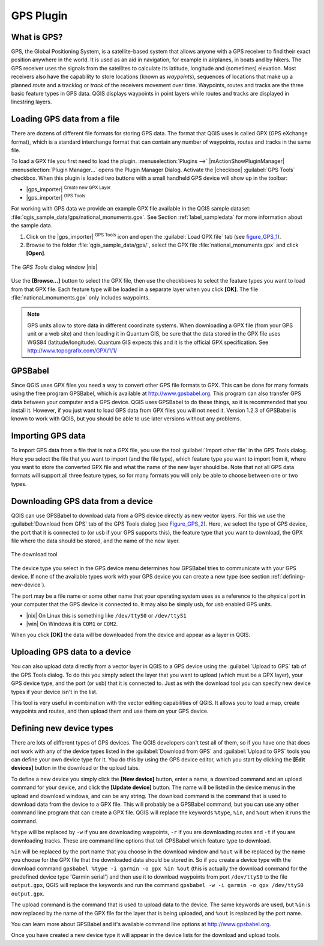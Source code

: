 .. comment out this Section (by putting '|updatedisclaimer|' on top) if file is not uptodate with release

.. _plugin_gps:

GPS Plugin
==========

.. _`whatsgps`:

What is GPS?
------------

GPS, the Global Positioning System, is a satellite-based system that allows
anyone with a GPS receiver to find their exact position anywhere in the world.
It is used as an aid in navigation, for example in airplanes, in boats and by
hikers. The GPS receiver uses the signals from the satellites to calculate its
latitude, longitude and (sometimes) elevation. Most receivers also have the
capability to store locations (known as *waypoints*), sequences of locations
that make up a planned *route* and a tracklog or *track* of the receivers
movement over time. Waypoints, routes and tracks are the three basic feature
types in GPS data. QGIS displays waypoints in point layers while routes and
tracks are displayed in linestring layers.

.. _`label_loadgps`:

Loading GPS data from a file
----------------------------

There are dozens of different file formats for storing GPS data. The format
that QGIS uses is called GPX (GPS eXchange format), which is a standard
interchange format that can contain any number of waypoints, routes and tracks
in the same file.

To load a GPX file you first need to load the plugin.
:menuselection:`Plugins -->` |mActionShowPluginManager|
:menuselection:`Plugin Manager...` opens the Plugin Manager Dialog.
Activate the |checkbox| :guilabel:`GPS Tools` checkbox. When this plugin
is loaded two buttons with a small handheld GPS device will show up in the
toolbar:

* |gps_importer| :sup:`Create new GPX Layer`
* |gps_importer| :sup:`GPS Tools`

For working with GPS data we provide an example GPX file available in the QGIS
sample dataset: :file:`qgis_sample_data/gps/national_monuments.gpx`. See Section
:ref:`label_sampledata` for more information about the sample data.

#. Click on the |gps_importer| :sup:`GPS Tools` icon and open the
   :guilabel:`Load GPX file` tab (see figure_GPS_1_).
#. Browse to the folder :file:`qgis_sample_data/gps/`, select the GPX file
   :file:`national_monuments.gpx` and click **[Open]**.

.. _figure_gps_1:

.. only:: html

   **Figure GPS 1:**

.. figure:: /static/user_manual/working_with_gps/loadgpx.png
   :align: center
   :width: 25em

   The *GPS Tools* dialog window |nix|

Use the **[Browse...]** button  to select the GPX file, then use the
checkboxes to select the feature types you want to load from that GPX file.
Each feature type will be loaded in a separate layer when you click
**[OK]**. The file :file:`national_monuments.gpx` only includes waypoints.

.. note::
   GPS units allow to store data in different coordinate systems.
   When downloading a GPX file (from your GPS unit or a web site) and then
   loading it in Quantum GIS, be sure that the data stored in the GPX file
   uses WGS84 (latitude/longitude). Quantum GIS expects this and it is
   the official GPX specification. See http://www.topografix.com/GPX/1/1/

GPSBabel
--------

Since QGIS uses GPX files you need a way to convert other GPS file formats to
GPX. This can be done for many formats using the free program GPSBabel, which is
available at http://www.gpsbabel.org. This program can also transfer GPS
data between your computer and a GPS device. QGIS uses GPSBabel to do these
things, so it is recommended that you install it. However, if you just want to
load GPS data from GPX files you will not need it. Version 1.2.3 of GPSBabel is
known to work with QGIS, but you should be able to use later versions without
any problems.

Importing GPS data
------------------

To import GPS data from a file that is not a GPX file, you use the tool
:guilabel:`Import other file` in the GPS Tools dialog. Here you select the file
that you want to import (and the file type), which feature type you want to
import from it, where you want to store the converted GPX file and what the name
of the new layer should be. Note that not all GPS data formats will support all
three feature types, so for many formats you will only be able to choose between
one or two types.

Downloading GPS data from a device
----------------------------------

QGIS can use GPSBabel to download data from a GPS device directly as new vector
layers. For this we use the :guilabel:`Download from GPS` tab of the GPS
Tools dialog (see Figure_GPS_2_). Here, we select the type of GPS device, the
port that it is connected to (or usb if your GPS supports this), the feature type
that you want to download, the GPX file where the data should be stored, and the
name of the new layer.

.. _figure_gps_2:

.. only:: html

   **Figure GPS 2:**

.. figure::  /static/user_manual/working_with_gps/download.png
   :align: center
   :width: 25em

   The download tool

The device type you select in the GPS device menu determines how GPSBabel tries
to communicate with your GPS device. If none of the available types work with
your GPS device you can create a new type (see section :ref:`defining-new-device`).

The port may be a file name or some other name that your operating system uses
as a reference to the physical port in your computer that the GPS device is
connected to. It may also be simply usb, for usb enabled GPS units.

* |nix| On Linux this is something like ``/dev/ttyS0`` or ``/dev/ttyS1``
* |win| On Windows it is ``COM1`` or ``COM2``.

When you click **[OK]** the data will be downloaded from the device and
appear as a layer in QGIS.

Uploading GPS data to a device
------------------------------

You can also upload data directly from a vector layer in QGIS to a GPS device
using the :guilabel:`Upload to GPS` tab of the GPS Tools dialog. To do
this you simply select the layer that you want to upload (which must be a GPX
layer), your GPS device type, and the port (or usb) that it is connected to.
Just as with the download tool you can specify new device types if your device
isn't in the list.

This tool is very useful in combination with the vector editing capabilities of
QGIS. It allows you to load a map, create waypoints and routes, and then upload
them and use them on your GPS device.

.. _defining-new-device:

Defining new device types
-------------------------

There are lots of different types of GPS devices. The QGIS developers can't
test all of them, so if you have one that does not work with any of the device
types listed in the :guilabel:`Download from GPS` and :guilabel:`Upload to GPS`
tools you can define your own device type for it. You do this by using the GPS
device editor, which you start by clicking the **[Edit devices]** button in the
download or the upload tabs.

To define a new device you simply click the **[New device]** button,
enter a name, a download command and an upload command for your device, and
click the **[Update device]** button. The name will be listed in the
device menus in the upload and download windows, and can be any string. The
download command is the command that is used to download data from the device
to a GPX file. This will probably be a GPSBabel command, but you can use any
other command line program that can create a GPX file. QGIS will replace the
keywords ``%type``, ``%in``, and ``%out`` when it runs the command.

``%type`` will be replaced by ``-w`` if you are downloading waypoints,
``-r`` if you are downloading routes and ``-t`` if you are downloading tracks.
These are command line options that tell GPSBabel which feature type to download.

``%in`` will be replaced by the port name that you choose in the download window
and ``%out`` will be replaced by the name you choose for the GPX file that the
downloaded data should be stored in. So if you create a device type with the
download command ``gpsbabel %type -i garmin -o gpx %in %out`` (this is actually
the download command for the predefined device type 'Garmin serial') and then
use it to download waypoints from port ``/dev/ttyS0`` to the file ``output.gpx``,
QGIS will replace the keywords and run the command
``gpsbabel -w -i garmin -o gpx /dev/ttyS0 output.gpx``.

The upload command is the command that is used to upload data to the device.
The same keywords are used, but ``%in`` is now replaced by the name of the GPX
file for the layer that is being uploaded, and ``%out`` is replaced by the port
name.

You can learn more about GPSBabel and it's available command line options at
http://www.gpsbabel.org.

Once you have created a new device type it will appear in the device lists for
the download and upload tools.
